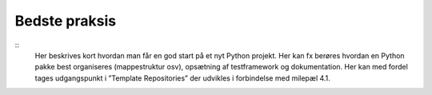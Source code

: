 
Bedste praksis
==============

::
    Her beskrives kort hvordan man får en god start på et nyt Python projekt. Her kan fx berøres hvordan en Python pakke best organiseres (mappestruktur osv), opsætning af testframework og dokumentation. Her kan med fordel tages udgangspunkt i ”Template Repositories” der udvikles i forbindelse med milepæl 4.1.
